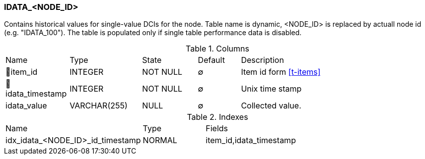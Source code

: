 [[t-idata-node-id]]
=== IDATA_<NODE_ID>

Contains historical values for single-value DCIs for the node.
Table name is dynamic, <NODE_ID> is replaced by actuall node id (e.g. "IDATA_100"). The table is populated only if single table performance data is disabled. 

.Columns
[cols="15,17,13,10,45a"]
|===
|Name|Type|State|Default|Description
|🔑item_id
|INTEGER
|NOT NULL
|∅
|Item id form <<t-items>>

|🔑idata_timestamp
|INTEGER
|NOT NULL
|∅
|Unix time stamp

|idata_value
|VARCHAR(255)
|NULL
|∅
|Collected value.
|===

.Indexes
[cols="30,15,55a"]
|===
|Name|Type|Fields
|idx_idata_<NODE_ID>_id_timestamp
|NORMAL
|item_id,idata_timestamp

|===
